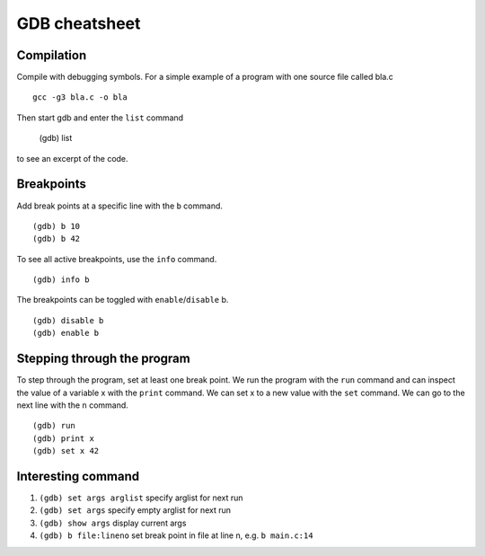 ##############
GDB cheatsheet
##############

Compilation
~~~~~~~~~~~
Compile with debugging symbols. For a simple example of a program with one source file called bla.c ::

  gcc -g3 bla.c -o bla
  
  
Then start gdb and enter the ``list`` command

  (gdb) list
  
to see an excerpt of the code.

Breakpoints
~~~~~~~~~~~

Add break points at a specific line with the ``b`` command. ::

  (gdb) b 10
  (gdb) b 42
  
To see all active breakpoints, use the ``info`` command. ::

  (gdb) info b
  
The breakpoints can be toggled with ``enable``/``disable`` b. ::

  (gdb) disable b
  (gdb) enable b
  
Stepping through the program
~~~~~~~~~~~~~~~~~~~~~~~~~~~~

To step through the program, set at least one break point. We run the program with the ``run`` command and can
inspect the value of a variable x with the ``print`` command. We can set x to a new value with the ``set`` command. We can go to the
next line with the ``n`` command. ::
  
  (gdb) run
  (gdb) print x
  (gdb) set x 42
  
Interesting command
~~~~~~~~~~~~~~~~~~~


1. ``(gdb) set args arglist``           specify arglist for next run
2. ``(gdb) set args``                   specify empty arglist for next run
3. ``(gdb) show args``                  display current args
4. ``(gdb) b file:lineno``                set break point in file at line n, e.g. ``b main.c:14``
  
